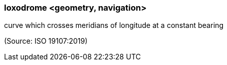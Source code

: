 === loxodrome <geometry, navigation>

curve which crosses meridians of longitude at a constant bearing

(Source: ISO 19107:2019)

